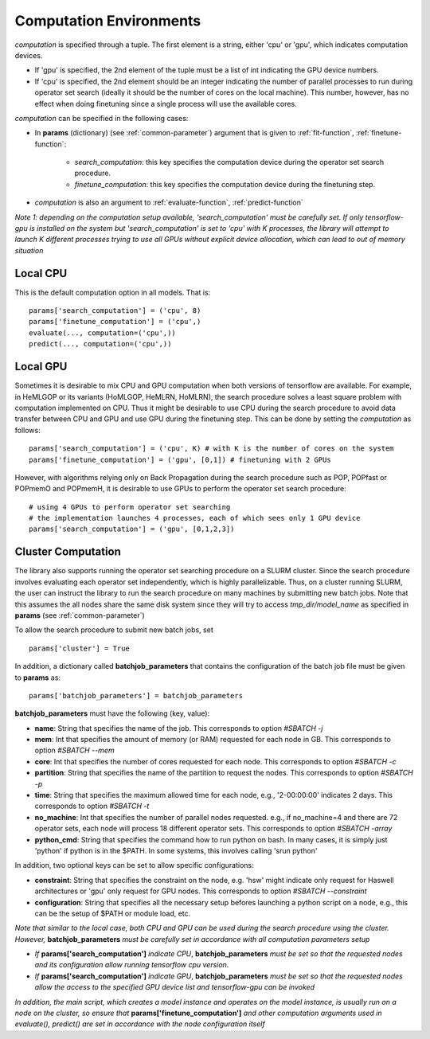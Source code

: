 .. _computation:

************************
Computation Environments
************************

*computation* is specified through a tuple. The first element is a string, either 'cpu' or 'gpu', which indicates computation devices. 

* If 'gpu' is specified, the 2nd element of the tuple must be a list of int indicating the GPU device numbers. 
* If 'cpu' is specified, the 2nd element should be an integer indicating the number of parallel processes to run during operator set search (ideally it should be the number of cores on the local machine). This number, however, has no effect when doing finetuning since a single process will use the available cores. 

*computation* can be specified in the following cases:

* In **params** (dictionary) (see :ref:`common-parameter`) argument that is given to :ref:`fit-function`, :ref:`finetune-function`:

    * *search_computation*: this key specifies the computation device during the operator set search procedure.
    * *finetune_computation*: this key specifies the computation device during the finetuning step.

* *computation* is also an argument to :ref:`evaluate-function`, :ref:`predict-function`


*Note 1: depending on the computation setup available, 'search_computation' must be carefully set. If only tensorflow-gpu is installed on the system but 'search_computation' is set to 'cpu' with K processes, the library will attempt to launch K different processes trying to use all GPUs without explicit device allocation, which can lead to out of memory situation*


.. _local-cpu:

Local CPU
=========

This is the default computation option in all models. That is::

    params['search_computation'] = ('cpu', 8)
    params['finetune_computation'] = ('cpu',)
    evaluate(..., computation=('cpu',))
    predict(..., computation=('cpu',))

.. _local-gpu:

Local GPU
=========

Sometimes it is desirable to mix CPU and GPU computation when both versions of tensorflow are available. For example, in HeMLGOP or its variants (HoMLGOP, HeMLRN, HoMLRN), the search procedure solves a least square problem with computation implemented on CPU. Thus it might be desirable to use CPU during the search procedure to avoid data transfer between CPU and GPU and use GPU during the finetuning step. This can be done by setting the *computation* as follows::

    params['search_computation'] = ('cpu', K) # with K is the number of cores on the system
    params['finetune_computation'] = ('gpu', [0,1]) # finetuning with 2 GPUs

However, with algorithms relying only on Back Propagation during the search procedure such as POP, POPfast or POPmemO and POPmemH, it is desirable to use GPUs to perform the operator set search procedure::

    # using 4 GPUs to perform operator set searching
    # the implementation launches 4 processes, each of which sees only 1 GPU device
    params['search_computation'] = ('gpu', [0,1,2,3])

.. _cluster-computation:

Cluster Computation
===================

The library also supports running the operator set searching procedure on a SLURM cluster. Since the search procedure involves evaluating each operator set independently, which is highly parallelizable. Thus, on a cluster running SLURM, the user can instruct the library to run the search procedure on many machines by submitting new batch jobs. Note that this assumes the all nodes share the same disk system since they will try to access *tmp_dir/model_name* as specified in **params** (see :ref:`common-parameter`)


To allow the search procedure to submit new batch jobs, set ::

    params['cluster'] = True

In addition, a dictionary called **batchjob_parameters** that contains the configuration of the batch job file must be given to **params** as::

    params['batchjob_parameters'] = batchjob_parameters

**batchjob_parameters** must have the following (key, value):

* **name**: String that specifies the name of the job. This corresponds to option *#SBATCH -j* 
* **mem**: Int that specifies the amount of memory (or RAM) requested for each node in GB. This corresponds to option *#SBATCH --mem*
* **core**: Int that specifies the number of cores requested for each node. This corresponds to option *#SBATCH -c*
* **partition**: String that specifies the name of the partition to request the nodes. This corresponds to option *#SBATCH -p*
* **time**: String that specifies the maximum allowed time for each node, e.g., '2-00:00:00' indicates 2 days. This corresponds to option *#SBATCH -t*
* **no_machine**: Int that specifies the number of parallel nodes requested. e.g., if no_machine=4 and there are 72 operator sets, each node will process 18 different operator sets. This corresponds to option *#SBATCH -array*
* **python_cmd**: String that specifies the command how to run python on bash. In many cases, it is simply just 'python' if python is in the $PATH. In some systems, this involves calling 'srun python'


In addition, two optional keys can be set to allow specific configurations:

* **constraint**: String that specifies the constraint on the node, e.g. 'hsw' might indicate only request for Haswell architectures or 'gpu' only request for GPU nodes. This corresponds to option *#SBATCH --constraint*
* **configuration**: String that specifies all the necessary setup befores launching a python script on a node, e.g., this can be the setup of $PATH or module load, etc.

*Note that similar to the local case, both CPU and GPU can be used during the search procedure using the cluster. However,* **batchjob_parameters** *must be carefully set in accordance with all computation parameters setup*

* *If* **params['search_computation']** *indicate CPU*, **batchjob_parameters** *must be set so that the requested nodes and its configuration allow running tensorflow cpu version.* 
* *If* **params['search_computation']** *indicate GPU*, **batchjob_parameters** *must be set so that the requested nodes allow the access to the specified GPU device list and tensorflow-gpu can be invoked*

*In addition, the main script, which creates a model instance and operates on the model instance, is usually run on a node on the cluster, so ensure that* **params['finetune_computation']** *and other computation arguments used in evaluate(), predict() are set in accordance with the node configuration itself*


